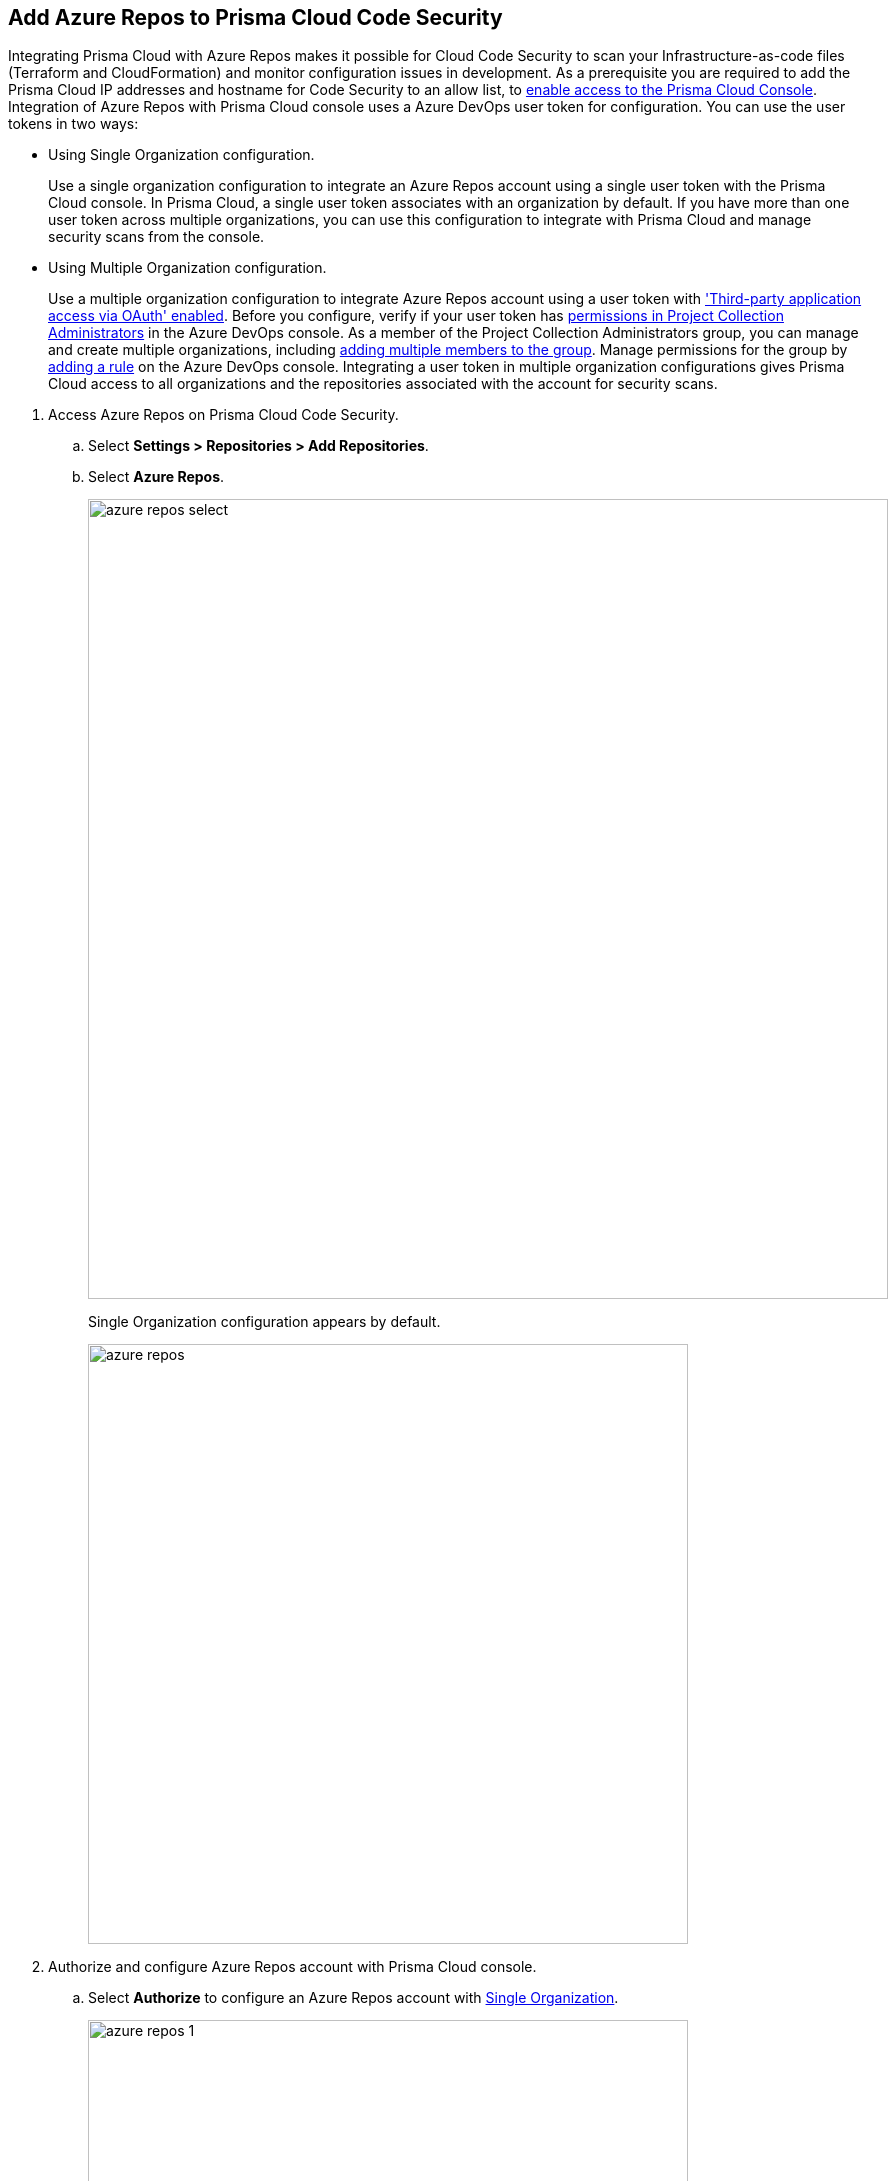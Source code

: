 :topic_type: task

[.task]
== Add Azure Repos to Prisma Cloud Code Security

Integrating Prisma Cloud with Azure Repos makes it possible for Cloud Code Security to scan your Infrastructure-as-code files (Terraform and CloudFormation) and monitor configuration issues in development.
As a prerequisite you are required to add the Prisma Cloud IP addresses and hostname for Code Security to an allow list, to https://docs.paloaltonetworks.com/prisma/prisma-cloud/prisma-cloud-admin/get-started-with-prisma-cloud/enable-access-prisma-cloud-console.html#id7cb1c15c-a2fa-4072-%20b074-063158eeec08[enable access to the Prisma Cloud Console].
Integration of Azure Repos with Prisma Cloud console uses a Azure DevOps user token for configuration. You can use the user tokens in two ways:

[#using-single-organization-configuration]
* Using Single Organization configuration.
+
Use a single organization configuration to integrate an Azure Repos account using a single user token with the Prisma Cloud console. In Prisma Cloud, a single user token associates with an organization by default. If you have more than one user token across multiple organizations, you can use this configuration to integrate with Prisma Cloud and manage security scans from the console.

[#using-multiple-organization-configuration]
* Using Multiple Organization configuration.
+
Use a multiple organization configuration to integrate Azure Repos account using a user token with https://docs.microsoft.com/en-us/azure/devops/organizations/accounts/change-application-access-policies?view=azure-devops['Third-party application access via OAuth' enabled]. Before you configure, verify if your user token has https://docs.microsoft.com/en-us/azure/devops/organizations/security/change-organization-collection-level-permissions?view=azure-devops&tabs=preview-page#change-permissions-for-a-group[permissions in Project Collection Administrators] in the Azure DevOps console. As a member of the Project Collection Administrators group, you can manage and create multiple organizations, including https://docs.microsoft.com/en-us/azure/devops/organizations/security/change-organization-collection-level-permissions?view=azure-devops&tabs=preview-page#add-members-to-the-project-collection-administrators-group[adding multiple members to the group]. Manage permissions for the group by https://docs.microsoft.com/en-us/azure/devops/organizations/accounts/assign-access-levels-by-group-membership?view=azure-devops#add-group-rule[adding a rule] on the Azure DevOps console. Integrating a user token in multiple organization configurations gives Prisma Cloud access to all organizations and the repositories associated with the account for security scans.

[.procedure]

. Access Azure Repos on Prisma Cloud Code Security.

.. Select *Settings > Repositories > Add Repositories*.

.. Select *Azure Repos*.
+
image::azure-repos-select.png[width=800]
+
Single Organization configuration appears by default.
+
image::azure-repos.png[width=600]

. Authorize and configure Azure Repos account with Prisma Cloud console.

.. Select *Authorize* to configure an Azure Repos account with <<using-single-organization-configuration, Single Organization>>.
+
image::azure-repos-1.png[width=600]
+
If there is an existing Azure Repos integration, you can continue with the single organization configuration to integrate another Azure Repos account with Prisma Cloud.
+
image::azure-repos-2.png[width=600]
+
You can optionally select *Multiple Organization* and then *Authorize* to configure an Azure Repos account with <<using-multiple-organization-configuration, Multiple Organization>>.
+
image::azure-repos-3.png[width=600]

.. Access Azure DevOps console and then select *Accept* to authorize Prisma Cloud console to access your organization account and repositories.
+
For existing Azure Repos integration, you can additionally choose to either *Reselect repositories* or *Revoke Oauth User Token*. If there is only a single Azure Repos integration then revoking the Oauth user token will delete the integration entirely.
+
image::azure-repos-4.png[width=600]

. Select repositories corresponding to a user token for security scans.

.. Select the user token to view corresponding repositories.
+
image::azure-repos-5.png[width=600]

.. To select repositories for scan, you can choose from the following options.
+
* *Permit all existing repositories*: This option gives Prisma Cloud access to scan all existing repositories that are part of the user token.
* *Permit all existing and future repositories*: This option gives Prisma Cloud access to scan all existing repositories and any new repositories that are part of the user token.
* *Choose from repository list*: This option helps you view the list of repositories that are a part of the user token, enabling you to select specific repositories for a scan.
+
NOTE: A single repository may be shared across one or more user tokens. In this case, any change made to a shared repository scan is an applicable to all associated user tokens.
+
image::azure-repos-6.png[width=600]
+
You can also manage repository scans for integrated user tokens by selecting the corresponding user token to make the changes.

.. Select *Next* to confirm the repository selection and save the changes.
+
image::azure-repos-7.png[width=600]
+
The Azure Repos integration you added displays on *Settings > Repositories.*
+
On *Repositories* you can view the new integrated Azure Repos either from columns of *Repository* or *VCS User Token* and can additionally manage the integration by reselection of repositories, deletion of repository and the integration. However, for an account integration through multiple organization configuration you cannot delete the integration from *Repositories*.
+
* *Reselect repositories*: Enables you to access the list of repositories for a scan.
* *Delete repository*: Enables you to delete repositories for a scan from the account.
* *Manage VCS user tokens*: Enables you to integrate one or more Azure Repos account.
+
image::azure-repos-8.png[width=600]
+
After a code security scan access *Code Security > Projects* to view the latest integrated Azure Repos repository to https://docs.paloaltonetworks.com/prisma/prisma-cloud/prisma-cloud-admin-code-security/scan-monitor/monitor-fix-issues-in-scan[Suppress] or https://docs.paloaltonetworks.com/prisma/prisma-cloud/prisma-cloud-admin-code-security/scan-monitor/monitor-fix-issues-in-scan[Fix] the policy misconfigurations.